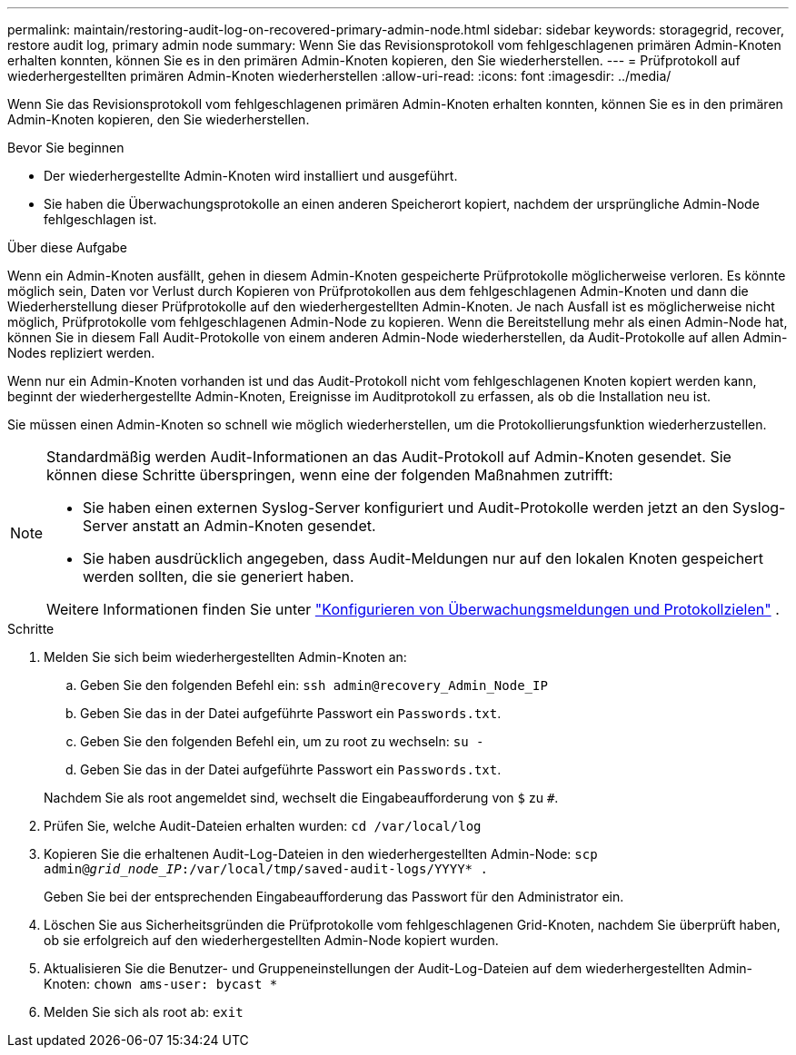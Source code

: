 ---
permalink: maintain/restoring-audit-log-on-recovered-primary-admin-node.html 
sidebar: sidebar 
keywords: storagegrid, recover, restore audit log, primary admin node 
summary: Wenn Sie das Revisionsprotokoll vom fehlgeschlagenen primären Admin-Knoten erhalten konnten, können Sie es in den primären Admin-Knoten kopieren, den Sie wiederherstellen. 
---
= Prüfprotokoll auf wiederhergestellten primären Admin-Knoten wiederherstellen
:allow-uri-read: 
:icons: font
:imagesdir: ../media/


[role="lead"]
Wenn Sie das Revisionsprotokoll vom fehlgeschlagenen primären Admin-Knoten erhalten konnten, können Sie es in den primären Admin-Knoten kopieren, den Sie wiederherstellen.

.Bevor Sie beginnen
* Der wiederhergestellte Admin-Knoten wird installiert und ausgeführt.
* Sie haben die Überwachungsprotokolle an einen anderen Speicherort kopiert, nachdem der ursprüngliche Admin-Node fehlgeschlagen ist.


.Über diese Aufgabe
Wenn ein Admin-Knoten ausfällt, gehen in diesem Admin-Knoten gespeicherte Prüfprotokolle möglicherweise verloren. Es könnte möglich sein, Daten vor Verlust durch Kopieren von Prüfprotokollen aus dem fehlgeschlagenen Admin-Knoten und dann die Wiederherstellung dieser Prüfprotokolle auf den wiederhergestellten Admin-Knoten. Je nach Ausfall ist es möglicherweise nicht möglich, Prüfprotokolle vom fehlgeschlagenen Admin-Node zu kopieren. Wenn die Bereitstellung mehr als einen Admin-Node hat, können Sie in diesem Fall Audit-Protokolle von einem anderen Admin-Node wiederherstellen, da Audit-Protokolle auf allen Admin-Nodes repliziert werden.

Wenn nur ein Admin-Knoten vorhanden ist und das Audit-Protokoll nicht vom fehlgeschlagenen Knoten kopiert werden kann, beginnt der wiederhergestellte Admin-Knoten, Ereignisse im Auditprotokoll zu erfassen, als ob die Installation neu ist.

Sie müssen einen Admin-Knoten so schnell wie möglich wiederherstellen, um die Protokollierungsfunktion wiederherzustellen.

[NOTE]
====
Standardmäßig werden Audit-Informationen an das Audit-Protokoll auf Admin-Knoten gesendet. Sie können diese Schritte überspringen, wenn eine der folgenden Maßnahmen zutrifft:

* Sie haben einen externen Syslog-Server konfiguriert und Audit-Protokolle werden jetzt an den Syslog-Server anstatt an Admin-Knoten gesendet.
* Sie haben ausdrücklich angegeben, dass Audit-Meldungen nur auf den lokalen Knoten gespeichert werden sollten, die sie generiert haben.


Weitere Informationen finden Sie unter link:../monitor/configure-audit-messages.html["Konfigurieren von Überwachungsmeldungen und Protokollzielen"] .

====
.Schritte
. Melden Sie sich beim wiederhergestellten Admin-Knoten an:
+
.. Geben Sie den folgenden Befehl ein: `ssh admin@recovery_Admin_Node_IP`
.. Geben Sie das in der Datei aufgeführte Passwort ein `Passwords.txt`.
.. Geben Sie den folgenden Befehl ein, um zu root zu wechseln: `su -`
.. Geben Sie das in der Datei aufgeführte Passwort ein `Passwords.txt`.


+
Nachdem Sie als root angemeldet sind, wechselt die Eingabeaufforderung von `$` zu `#`.

. Prüfen Sie, welche Audit-Dateien erhalten wurden: `cd /var/local/log`
. Kopieren Sie die erhaltenen Audit-Log-Dateien in den wiederhergestellten Admin-Node: `scp admin@_grid_node_IP_:/var/local/tmp/saved-audit-logs/YYYY* .`
+
Geben Sie bei der entsprechenden Eingabeaufforderung das Passwort für den Administrator ein.

. Löschen Sie aus Sicherheitsgründen die Prüfprotokolle vom fehlgeschlagenen Grid-Knoten, nachdem Sie überprüft haben, ob sie erfolgreich auf den wiederhergestellten Admin-Node kopiert wurden.
. Aktualisieren Sie die Benutzer- und Gruppeneinstellungen der Audit-Log-Dateien auf dem wiederhergestellten Admin-Knoten: `chown ams-user: bycast *`
. Melden Sie sich als root ab: `exit`

